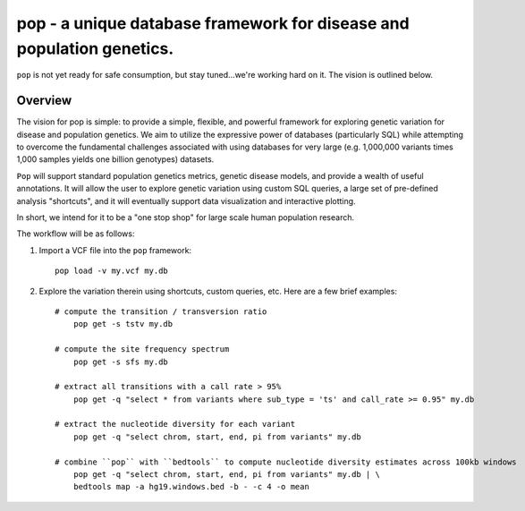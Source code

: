 pop - a unique database framework for disease and population genetics.
======================================================================

``pop`` is not yet ready for safe consumption, but stay tuned...we're working hard on it.
The vision is outlined below.

Overview
--------
The vision for pop is simple: to provide a simple, flexible, and powerful
framework for exploring genetic variation for disease and population genetics.
We aim to utilize the expressive power of databases (particularly SQL) while
attempting to overcome the fundamental challenges associated with using 
databases for very large (e.g. 1,000,000 variants times 1,000 samples 
yields one billion genotypes) datasets.

``Pop`` will support standard population genetics metrics, genetic disease models,
and provide a wealth of useful annotations.  It will allow the user to explore genetic
variation using custom SQL queries, a large set of pre-defined analysis "shortcuts",
and it will eventually support data visualization and interactive plotting.

In short, we intend for it to be a "one stop shop" for large scale human population research.


The workflow will be as follows:

1. Import a VCF file into the ``pop`` framework::

    pop load -v my.vcf my.db
    
2. Explore the variation therein using shortcuts, custom queries, etc.  Here are a few brief examples::

    # compute the transition / transversion ratio
        pop get -s tstv my.db
    
    # compute the site frequency spectrum
        pop get -s sfs my.db
        
    # extract all transitions with a call rate > 95%
        pop get -q "select * from variants where sub_type = 'ts' and call_rate >= 0.95" my.db
        
    # extract the nucleotide diversity for each variant
        pop get -q "select chrom, start, end, pi from variants" my.db
        
    # combine ``pop`` with ``bedtools`` to compute nucleotide diversity estimates across 100kb windows
        pop get -q "select chrom, start, end, pi from variants" my.db | \
        bedtools map -a hg19.windows.bed -b - -c 4 -o mean